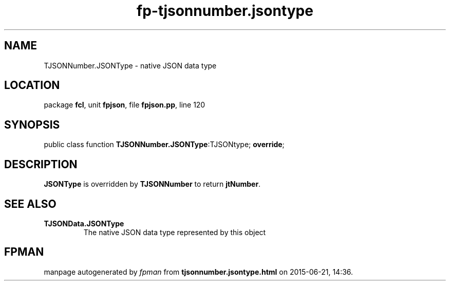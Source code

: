 .\" file autogenerated by fpman
.TH "fp-tjsonnumber.jsontype" 3 "2014-03-14" "fpman" "Free Pascal Programmer's Manual"
.SH NAME
TJSONNumber.JSONType - native JSON data type
.SH LOCATION
package \fBfcl\fR, unit \fBfpjson\fR, file \fBfpjson.pp\fR, line 120
.SH SYNOPSIS
public class function \fBTJSONNumber.JSONType\fR:TJSONtype; \fBoverride\fR;
.SH DESCRIPTION
\fBJSONType\fR is overridden by \fBTJSONNumber\fR to return \fBjtNumber\fR.


.SH SEE ALSO
.TP
.B TJSONData.JSONType
The native JSON data type represented by this object

.SH FPMAN
manpage autogenerated by \fIfpman\fR from \fBtjsonnumber.jsontype.html\fR on 2015-06-21, 14:36.

